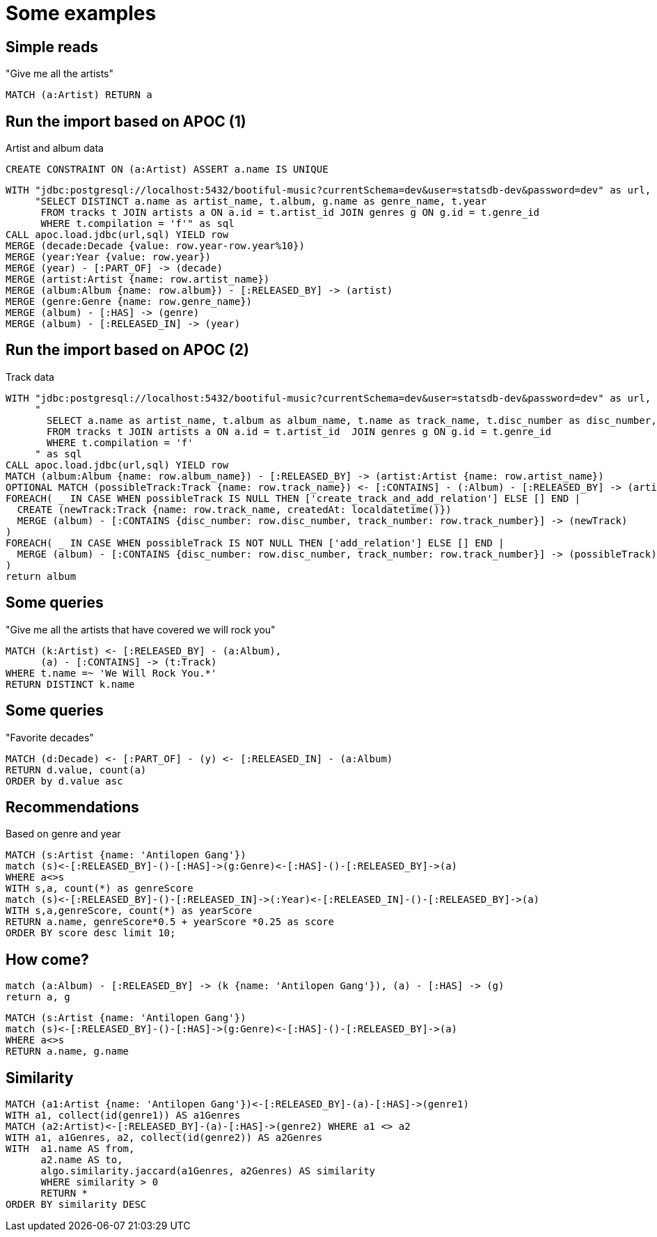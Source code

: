 = Some examples

== Simple reads

"Give me all the artists"

[source,cypher,subs=attributes]
----
MATCH (a:Artist) RETURN a
----

== Run the import based on APOC (1)

Artist and album data

[source,cypher,subs=attributes]
----
CREATE CONSTRAINT ON (a:Artist) ASSERT a.name IS UNIQUE
----

[source,cypher,subs=attributes]
----
WITH "jdbc:postgresql://localhost:5432/bootiful-music?currentSchema=dev&user=statsdb-dev&password=dev" as url,
     "SELECT DISTINCT a.name as artist_name, t.album, g.name as genre_name, t.year
      FROM tracks t JOIN artists a ON a.id = t.artist_id JOIN genres g ON g.id = t.genre_id
      WHERE t.compilation = 'f'" as sql
CALL apoc.load.jdbc(url,sql) YIELD row
MERGE (decade:Decade {value: row.year-row.year%10})
MERGE (year:Year {value: row.year})
MERGE (year) - [:PART_OF] -> (decade)
MERGE (artist:Artist {name: row.artist_name})
MERGE (album:Album {name: row.album}) - [:RELEASED_BY] -> (artist)
MERGE (genre:Genre {name: row.genre_name})
MERGE (album) - [:HAS] -> (genre)
MERGE (album) - [:RELEASED_IN] -> (year)
----

== Run the import based on APOC (2)

Track data

[source,cypher,subs=attributes]
----
WITH "jdbc:postgresql://localhost:5432/bootiful-music?currentSchema=dev&user=statsdb-dev&password=dev" as url,
     "
       SELECT a.name as artist_name, t.album as album_name, t.name as track_name, t.disc_number as disc_number, t.track_number as track_number
       FROM tracks t JOIN artists a ON a.id = t.artist_id  JOIN genres g ON g.id = t.genre_id
       WHERE t.compilation = 'f'
     " as sql
CALL apoc.load.jdbc(url,sql) YIELD row
MATCH (album:Album {name: row.album_name}) - [:RELEASED_BY] -> (artist:Artist {name: row.artist_name})
OPTIONAL MATCH (possibleTrack:Track {name: row.track_name}) <- [:CONTAINS] - (:Album) - [:RELEASED_BY] -> (artist)
FOREACH( _ IN CASE WHEN possibleTrack IS NULL THEN ['create_track_and_add_relation'] ELSE [] END |
  CREATE (newTrack:Track {name: row.track_name, createdAt: localdatetime()})
  MERGE (album) - [:CONTAINS {disc_number: row.disc_number, track_number: row.track_number}] -> (newTrack)
)
FOREACH( _ IN CASE WHEN possibleTrack IS NOT NULL THEN ['add_relation'] ELSE [] END |
  MERGE (album) - [:CONTAINS {disc_number: row.disc_number, track_number: row.track_number}] -> (possibleTrack)
)
return album
----

== Some queries

"Give me all the artists that have covered we will rock you"

[source,cypher,subs=attributes]
----
MATCH (k:Artist) <- [:RELEASED_BY] - (a:Album),
      (a) - [:CONTAINS] -> (t:Track)
WHERE t.name =~ 'We Will Rock You.*'
RETURN DISTINCT k.name
----

== Some queries

"Favorite decades"

[source,cypher,subs=attributes]
----
MATCH (d:Decade) <- [:PART_OF] - (y) <- [:RELEASED_IN] - (a:Album)
RETURN d.value, count(a)
ORDER by d.value asc
----

== Recommendations

Based on genre and year

[source,cypher,subs=attributes]
----
MATCH (s:Artist {name: 'Antilopen Gang'})
match (s)<-[:RELEASED_BY]-()-[:HAS]->(g:Genre)<-[:HAS]-()-[:RELEASED_BY]->(a)
WHERE a<>s
WITH s,a, count(*) as genreScore
match (s)<-[:RELEASED_BY]-()-[:RELEASED_IN]->(:Year)<-[:RELEASED_IN]-()-[:RELEASED_BY]->(a)
WITH s,a,genreScore, count(*) as yearScore
RETURN a.name, genreScore*0.5 + yearScore *0.25 as score
ORDER BY score desc limit 10;
----

== How come?

[source,cypher,subs=attributes]
----
match (a:Album) - [:RELEASED_BY] -> (k {name: 'Antilopen Gang'}), (a) - [:HAS] -> (g)
return a, g
----

[source,cypher,subs=attributes]
----
MATCH (s:Artist {name: 'Antilopen Gang'})
match (s)<-[:RELEASED_BY]-()-[:HAS]->(g:Genre)<-[:HAS]-()-[:RELEASED_BY]->(a)
WHERE a<>s
RETURN a.name, g.name
----

== Similarity

[source,cypher,subs=attributes]
----
MATCH (a1:Artist {name: 'Antilopen Gang'})<-[:RELEASED_BY]-(a)-[:HAS]->(genre1)
WITH a1, collect(id(genre1)) AS a1Genres
MATCH (a2:Artist)<-[:RELEASED_BY]-(a)-[:HAS]->(genre2) WHERE a1 <> a2
WITH a1, a1Genres, a2, collect(id(genre2)) AS a2Genres
WITH  a1.name AS from,
      a2.name AS to,
      algo.similarity.jaccard(a1Genres, a2Genres) AS similarity
      WHERE similarity > 0
      RETURN *
ORDER BY similarity DESC
----
